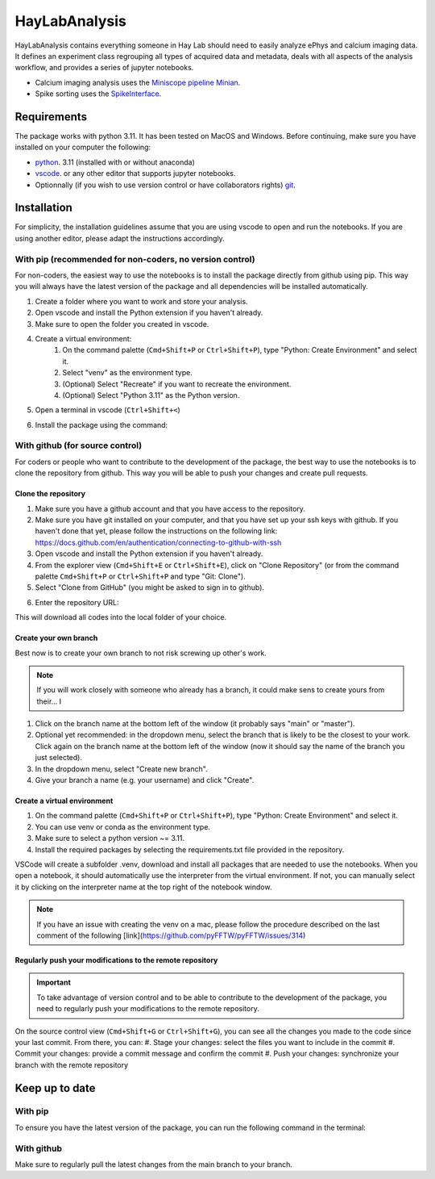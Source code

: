HayLabAnalysis
==============

HayLabAnalysis contains everything someone in Hay Lab should need to easily analyze ePhys and calcium imaging data. It defines an experiment class
regrouping all types of acquired data and metadata, deals with all aspects of the analysis workflow, and provides a series of jupyter notebooks.

* Calcium imaging analysis uses the `Miniscope pipeline Minian`_.
* Spike sorting uses the `SpikeInterface`_.

.. _Miniscope pipeline Minian: https://github.com/melodieborel/minian
.. _SpikeInterface: https://spikeinterface.readthedocs.io/en/latest/

Requirements
------------

The package works with python 3.11. It has been tested on MacOS and Windows. Before continuing, make sure you have installed on your computer the following:

* `python`_. 3.11 (installed with or without anaconda)
* `vscode`_. or any other editor that supports jupyter notebooks.

* Optionnally (if you wish to use version control or have collaborators rights) `git`_.

.. _python: https://realpython.com/installing-python/
.. _vscode: https://code.visualstudio.com/
.. _git: https://git-scm.com/downloads


Installation
------------
For simplicity, the installation guidelines assume that you are using vscode to open and run the notebooks. If you are using another editor, please adapt the instructions accordingly.

With pip (recommended for non-coders, no version control)
^^^^^^^^^^^^^^^^^^^^^^^^^^^^^^^^^^^^^^^^^^^^^^^^^^^^^^^^^
For non-coders, the easiest way to use the notebooks is to install the package directly from github using pip. This way you will always have the latest version of the package and all dependencies will be installed automatically.

.. tabs::

   .. tab:: Apples

      Apples are green, or sometimes red.

   .. tab:: Pears

      Pears are green.

   .. tab:: Oranges

      Oranges are orange.

#. Create a folder where you want to work and store your analysis.
#. Open vscode and install the Python extension if you haven't already.
#. Make sure to open the folder you created in vscode.
#. Create a virtual environment:
    #. On the command palette (``Cmd+Shift+P`` or ``Ctrl+Shift+P``), type "Python: Create Environment" and select it.
    #. Select "venv" as the environment type.
    #. (Optional) Select "Recreate" if you want to recreate the environment.
    #. (Optional) Select "Python 3.11" as the Python version.
#. Open a terminal in vscode (``Ctrl+Shift+<``)
#. Install the package using the command: 
    .. code-block:: bash
        pip install git+https://github.com/melodieborel/HayLabAnalysis.git


With github (for source control)
^^^^^^^^^^^^^^^^^^^^^^^^^^^^^^^^
For coders or people who want to contribute to the development of the package, the best way to use the notebooks is to clone the repository from github. This way you will be able to push your changes and create pull requests.

Clone the repository
""""""""""""""""""""

#. Make sure you have a github account and that you have access to the repository.
#. Make sure you have git installed on your computer,  and that you have set up your ssh keys with github. If you haven't done that yet, please follow the instructions on the following link: https://docs.github.com/en/authentication/connecting-to-github-with-ssh
#. Open vscode and install the Python extension if you haven't already.
#. From the explorer view (``Cmd+Shift+E`` or ``Ctrl+Shift+E``), click on "Clone Repository" (or from the command palette ``Cmd+Shift+P`` or ``Ctrl+Shift+P`` and type "Git: Clone").
#. Select "Clone from GitHub" (you might be asked to sign in to github).
#. Enter the repository URL: 
    .. code-block:: bash
       git@github.com:melodieborel/HayLabAnalysis.git

This will download all codes into the local folder of your choice.


Create your own branch
""""""""""""""""""""""
Best now is to create your own branch to not risk screwing up other's work.

.. note::
    If you will work closely with someone who already has a branch, it could make sens to create yours from their... I

#. Click on the branch name at the bottom left of the window (it probably says "main" or "master").
#. Optional yet recommended: in the dropdown menu, select the branch that is likely to be the closest to your work. Click again on the branch name at the bottom left of the window (now it should say the name of the branch you just selected).
#. In the dropdown menu, select "Create new branch".
#. Give your branch a name (e.g. your username) and click "Create".

Create a virtual environment
"""""""""""""""""""""""""""""
#. On the command palette (``Cmd+Shift+P`` or ``Ctrl+Shift+P``), type "Python: Create Environment" and select it.
#. You can use venv or conda as the environment type.
#. Make sure to select a python version ~= 3.11.
#. Install the required packages by selecting the requirements.txt file provided in the repository.

VSCode will create a subfolder .venv, download and install all packages that are needed to use the notebooks. When you open a notebook, it should automatically use the interpreter from the virtual environment.
If not, you can manually select it by clicking on the interpreter name at the top right of the notebook window.

.. note::
    If you have an issue with creating the venv on a mac, please follow the procedure described on the last comment of the following [link](https://github.com/pyFFTW/pyFFTW/issues/314)

Regularly push your modifications to the remote repository
""""""""""""""""""""""""""""""""""""""""""""""""""""""""""
.. important::
    To take advantage of version control and to be able to contribute to the development of the package, you need to regularly push your modifications to the remote repository.

On the source control view (``Cmd+Shift+G`` or ``Ctrl+Shift+G``), you can see all the changes you made to the code since your last commit. From there, you can:
#. Stage your changes: select the files you want to include in the commit
#. Commit your changes: provide a commit message and confirm the commit
#. Push your changes: synchronize your branch with the remote repository

Keep up to date
---------------

With pip
^^^^^^^^^
To ensure you have the latest version of the package, you can run the following command in the terminal:
    .. code-block:: bash
       pip install --upgrade git+https://github.com/melodieborel/HayLabAnalysis.git

With github
^^^^^^^^^^^
Make sure to regularly pull the latest changes from the main branch to your branch.
